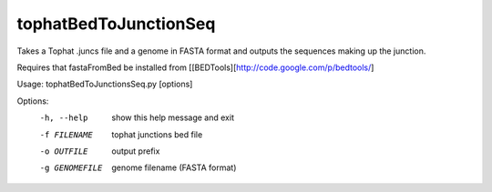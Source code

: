 ======================
tophatBedToJunctionSeq
======================
Takes a Tophat .juncs file and a genome in FASTA format and outputs
the sequences making up the junction.

Requires that fastaFromBed be installed from [[BEDTools][http://code.google.com/p/bedtools/]


Usage: tophatBedToJunctionsSeq.py [options]

Options:
  -h, --help     show this help message and exit
  -f FILENAME    tophat junctions bed file
  -o OUTFILE     output prefix
  -g GENOMEFILE  genome filename (FASTA format)
